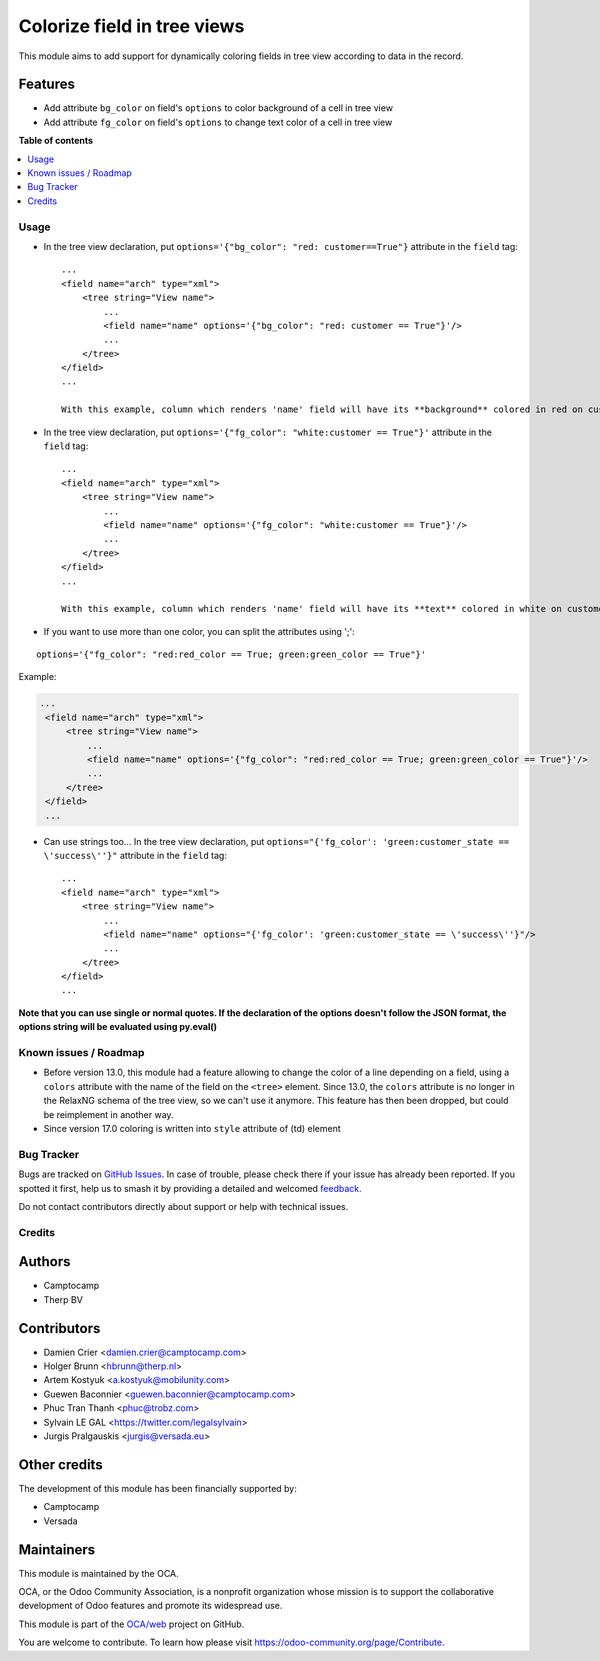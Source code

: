 ============================
Colorize field in tree views
============================

.. 
   !!!!!!!!!!!!!!!!!!!!!!!!!!!!!!!!!!!!!!!!!!!!!!!!!!!!
   !! This file is generated by oca-gen-addon-readme !!
   !! changes will be overwritten.                   !!
   !!!!!!!!!!!!!!!!!!!!!!!!!!!!!!!!!!!!!!!!!!!!!!!!!!!!
   !! source digest: sha256:6521bdb39984b1f0b648e2ab5e2798ab30f3b70c504669ef51a772bcb92663da
   !!!!!!!!!!!!!!!!!!!!!!!!!!!!!!!!!!!!!!!!!!!!!!!!!!!!

.. |badge1| image:: https://img.shields.io/badge/maturity-Beta-yellow.png
    :target: https://odoo-community.org/page/development-status
    :alt: Beta
.. |badge2| image:: https://img.shields.io/badge/licence-AGPL--3-blue.png
    :target: http://www.gnu.org/licenses/agpl-3.0-standalone.html
    :alt: License: AGPL-3
.. |badge3| image:: https://img.shields.io/badge/github-OCA%2Fweb-lightgray.png?logo=github
    :target: https://github.com/OCA/web/tree/16.0/web_tree_dynamic_colored_field
    :alt: OCA/web
.. |badge4| image:: https://img.shields.io/badge/weblate-Translate%20me-F47D42.png
    :target: https://translation.odoo-community.org/projects/web-16-0/web-16-0-web_tree_dynamic_colored_field
    :alt: Translate me on Weblate
.. |badge5| image:: https://img.shields.io/badge/runboat-Try%20me-875A7B.png
    :target: https://runboat.odoo-community.org/builds?repo=OCA/web&target_branch=16.0
    :alt: Try me on Runboat

|badge1| |badge2| |badge3| |badge4| |badge5|

This module aims to add support for dynamically coloring fields in tree
view according to data in the record.

Features
--------

-  Add attribute ``bg_color`` on field's ``options`` to color background
   of a cell in tree view
-  Add attribute ``fg_color`` on field's ``options`` to change text
   color of a cell in tree view

**Table of contents**

.. contents::
   :local:

Usage
=====

-  In the tree view declaration, put
   ``options='{"bg_color": "red: customer==True"}`` attribute in the
   ``field`` tag:

   ::

      ...
      <field name="arch" type="xml">
          <tree string="View name">
              ...
              <field name="name" options='{"bg_color": "red: customer == True"}'/>
              ...
          </tree>
      </field>
      ...

      With this example, column which renders 'name' field will have its **background** colored in red on customer records.

-  In the tree view declaration, put
   ``options='{"fg_color": "white:customer == True"}'`` attribute in the
   ``field`` tag:

   ::

      ...
      <field name="arch" type="xml">
          <tree string="View name">
              ...
              <field name="name" options='{"fg_color": "white:customer == True"}'/>
              ...
          </tree>
      </field>
      ...

      With this example, column which renders 'name' field will have its **text** colored in white on customer records.

-  If you want to use more than one color, you can split the attributes
   using ';':

::

   options='{"fg_color": "red:red_color == True; green:green_color == True"}'

Example:

.. code:: xml

   ...
    <field name="arch" type="xml">
        <tree string="View name">
            ...
            <field name="name" options='{"fg_color": "red:red_color == True; green:green_color == True"}'/>
            ...
        </tree>
    </field>
    ...

-  Can use strings too... In the tree view declaration, put
   ``options="{'fg_color': 'green:customer_state == \'success\''}"``
   attribute in the ``field`` tag:

   ::

      ...
      <field name="arch" type="xml">
          <tree string="View name">
              ...
              <field name="name" options="{'fg_color': 'green:customer_state == \'success\''}"/>
              ...
          </tree>
      </field>
      ...

**Note that you can use single or normal quotes. If the declaration of
the options doesn't follow the JSON format, the options string will be
evaluated using py.eval()**

Known issues / Roadmap
======================

-  Before version 13.0, this module had a feature allowing to change the
   color of a line depending on a field, using a ``colors`` attribute
   with the name of the field on the ``<tree>`` element. Since 13.0, the
   ``colors`` attribute is no longer in the RelaxNG schema of the tree
   view, so we can't use it anymore. This feature has then been dropped,
   but could be reimplement in another way.
-  Since version 17.0 coloring is written into ``style`` attribute of
   (td) element

Bug Tracker
===========

Bugs are tracked on `GitHub Issues <https://github.com/OCA/web/issues>`_.
In case of trouble, please check there if your issue has already been reported.
If you spotted it first, help us to smash it by providing a detailed and welcomed
`feedback <https://github.com/OCA/web/issues/new?body=module:%20web_tree_dynamic_colored_field%0Aversion:%2016.0%0A%0A**Steps%20to%20reproduce**%0A-%20...%0A%0A**Current%20behavior**%0A%0A**Expected%20behavior**>`_.

Do not contact contributors directly about support or help with technical issues.

Credits
=======

Authors
-------

* Camptocamp
* Therp BV

Contributors
------------

-  Damien Crier <damien.crier@camptocamp.com>
-  Holger Brunn <hbrunn@therp.nl>
-  Artem Kostyuk <a.kostyuk@mobilunity.com>
-  Guewen Baconnier <guewen.baconnier@camptocamp.com>
-  Phuc Tran Thanh <phuc@trobz.com>
-  Sylvain LE GAL
   <`https://twitter.com/legalsylvain <https://twitter.com/legalsylvain>`__>
-  Jurgis Pralgauskis <jurgis@versada.eu>

Other credits
-------------

The development of this module has been financially supported by:

-  Camptocamp
-  Versada

Maintainers
-----------

This module is maintained by the OCA.

.. image:: https://odoo-community.org/logo.png
   :alt: Odoo Community Association
   :target: https://odoo-community.org

OCA, or the Odoo Community Association, is a nonprofit organization whose
mission is to support the collaborative development of Odoo features and
promote its widespread use.

This module is part of the `OCA/web <https://github.com/OCA/web/tree/16.0/web_tree_dynamic_colored_field>`_ project on GitHub.

You are welcome to contribute. To learn how please visit https://odoo-community.org/page/Contribute.
